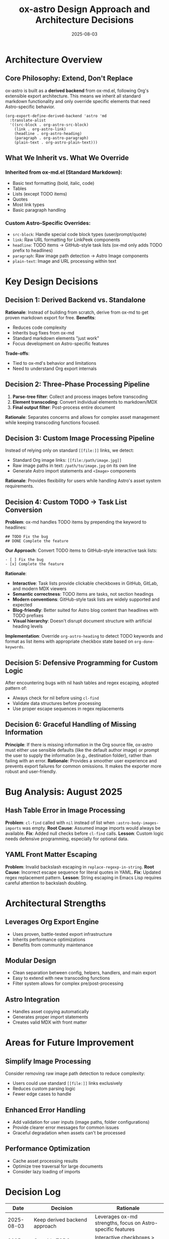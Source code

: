 #+TITLE: ox-astro Design Approach and Architecture Decisions
#+DATE: 2025-08-03

* Architecture Overview

** Core Philosophy: Extend, Don't Replace
ox-astro is built as a *derived backend* from ox-md.el, following Org's extensible export architecture. This means we inherit all standard markdown functionality and only override specific elements that need Astro-specific behavior.

#+BEGIN_SRC elisp
(org-export-define-derived-backend 'astro 'md
  :translate-alist
  '((src-block . org-astro-src-block)
    (link . org-astro-link)
    (headline . org-astro-heading)
    (paragraph . org-astro-paragraph)
    (plain-text . org-astro-plain-text)))
#+END_SRC

** What We Inherit vs. What We Override

*** Inherited from ox-md.el (Standard Markdown):
- Basic text formatting (bold, italic, code)
- Tables
- Lists (except TODO items)
- Quotes
- Most link types
- Basic paragraph handling

*** Custom Astro-Specific Overrides:
- =src-block=: Handle special code block types (user/prompt/quote)
- =link=: Raw URL formatting for LinkPeek components
- =headline=: TODO items → GitHub-style task lists (ox-md only adds TODO prefix to headlines)
- =paragraph=: Raw image path detection → Astro Image components
- =plain-text=: Image and URL processing within text

* Key Design Decisions

** Decision 1: Derived Backend vs. Standalone
*Rationale*: Instead of building from scratch, derive from ox-md to get proven markdown export for free.
*Benefits*: 
- Reduces code complexity
- Inherits bug fixes from ox-md
- Standard markdown elements "just work"
- Focus development on Astro-specific features

*Trade-offs*: 
- Tied to ox-md's behavior and limitations
- Need to understand Org export internals

** Decision 2: Three-Phase Processing Pipeline
1. *Parse-tree filter*: Collect and process images before transcoding
2. *Element transcoding*: Convert individual elements to markdown/MDX
3. *Final output filter*: Post-process entire document

*Rationale*: Separates concerns and allows for complex asset management while keeping transcoding functions focused.

** Decision 3: Custom Image Processing Pipeline
Instead of relying only on standard =[[file:]]= links, we detect:
- Standard Org image links: =[[file:/path/image.jpg]]=
- Raw image paths in text: =/path/to/image.jpg= on its own line
- Generate Astro import statements and =<Image>= components

*Rationale*: Provides flexibility for users while handling Astro's asset system requirements.

** Decision 4: Custom TODO → Task List Conversion
*Problem*: ox-md handles TODO items by prepending the keyword to headlines:
#+BEGIN_EXAMPLE
## TODO Fix the bug
## DONE Complete the feature  
#+END_EXAMPLE

*Our Approach*: Convert TODO items to GitHub-style interactive task lists:
#+BEGIN_EXAMPLE
- [ ] Fix the bug
- [x] Complete the feature
#+END_EXAMPLE

*Rationale*:
- *Interactive*: Task lists provide clickable checkboxes in GitHub, GitLab, and modern MDX viewers
- *Semantic correctness*: TODO items are tasks, not section headings
- *Modern conventions*: GitHub-style task lists are widely supported and expected
- *Blog-friendly*: Better suited for Astro blog content than headlines with TODO prefixes
- *Visual hierarchy*: Doesn't disrupt document structure with artificial heading levels

*Implementation*: Override =org-astro-heading= to detect TODO keywords and format as list items with appropriate checkbox state based on =org-done-keywords=.

** Decision 5: Defensive Programming for Custom Logic
After encountering bugs with nil hash tables and regex escaping, adopted pattern of:
- Always check for nil before using =cl-find=
- Validate data structures before processing
- Use proper escape sequences in regex replacements

** Decision 6: Graceful Handling of Missing Information
*Principle*: If there is missing information in the Org source file, ox-astro must either use sensible defaults (like the default author image) or prompt the user to supply the information (e.g., destination folder), rather than failing with an error.
*Rationale*: Provides a smoother user experience and prevents export failures for common omissions. It makes the exporter more robust and user-friendly.

* Bug Analysis: August 2025

** Hash Table Error in Image Processing
*Problem*: =cl-find= called with =nil= instead of list when =:astro-body-images-imports= was empty.
*Root Cause*: Assumed image imports would always be available.
*Fix*: Added null checks before =cl-find= calls.
*Lesson*: Custom logic needs defensive programming, especially for optional data.

** YAML Front Matter Escaping
*Problem*: Invalid backslash escaping in =replace-regexp-in-string=.
*Root Cause*: Incorrect escape sequence for literal quotes in YAML.
*Fix*: Updated regex replacement pattern.
*Lesson*: String escaping in Emacs Lisp requires careful attention to backslash doubling.

* Architectural Strengths

** Leverages Org Export Engine
- Uses proven, battle-tested export infrastructure
- Inherits performance optimizations
- Benefits from community maintenance

** Modular Design
- Clean separation between config, helpers, handlers, and main export
- Easy to extend with new transcoding functions
- Filter system allows for complex pre/post-processing

** Astro Integration
- Handles asset copying automatically
- Generates proper import statements
- Creates valid MDX with front matter

* Areas for Future Improvement

** Simplify Image Processing
Consider removing raw image path detection to reduce complexity:
- Users could use standard =[[file:]]= links exclusively
- Reduces custom parsing logic
- Fewer edge cases to handle

** Enhanced Error Handling
- Add validation for user inputs (image paths, folder configurations)
- Provide clearer error messages for common issues
- Graceful degradation when assets can't be processed

** Performance Optimization
- Cache asset processing results
- Optimize tree traversal for large documents
- Consider lazy loading of imports

* Decision Log

| Date | Decision | Rationale |
|------+----------+-----------|
| 2025-08-03 | Keep derived backend approach | Leverages ox-md strengths, focus on Astro-specific features |
| 2025-08-03 | Override TODO handling with task lists | Interactive checkboxes > headline prefixes for modern web content |
| 2025-08-03 | Add defensive programming to image processing | Prevent runtime errors with nil data structures |
| 2025-08-03 | Maintain raw image path detection | Provides user flexibility despite complexity |

* References

- [[file:../ox-astro.el][ox-astro.el]] - Main backend definition
- [[file:../ox-astro-helpers.el][ox-astro-helpers.el]] - Transcoding functions and utilities  
- [[file:../ox-astro-handlers.el][ox-astro-handlers.el]] - Filter functions and processing pipeline
- [[file:../org-reference-backends/ox-md.el][ox-md.el]] - Reference implementation for markdown export (consult when extending standard markdown functionality)
- [[https://orgmode.org/worg/dev/org-export-reference.html][Org Export Reference]] - Official documentation

** Development Guidelines

*** When to Consult ox-md.el
Before implementing custom transcoding functions, check =org-reference-backends/ox-md.el= to understand:
- How standard markdown export handles the element
- What the default behavior provides
- Whether we need to override or can build upon existing functionality
- Pattern examples for similar transcoding functions

This helps avoid reinventing functionality and ensures our overrides are truly necessary.